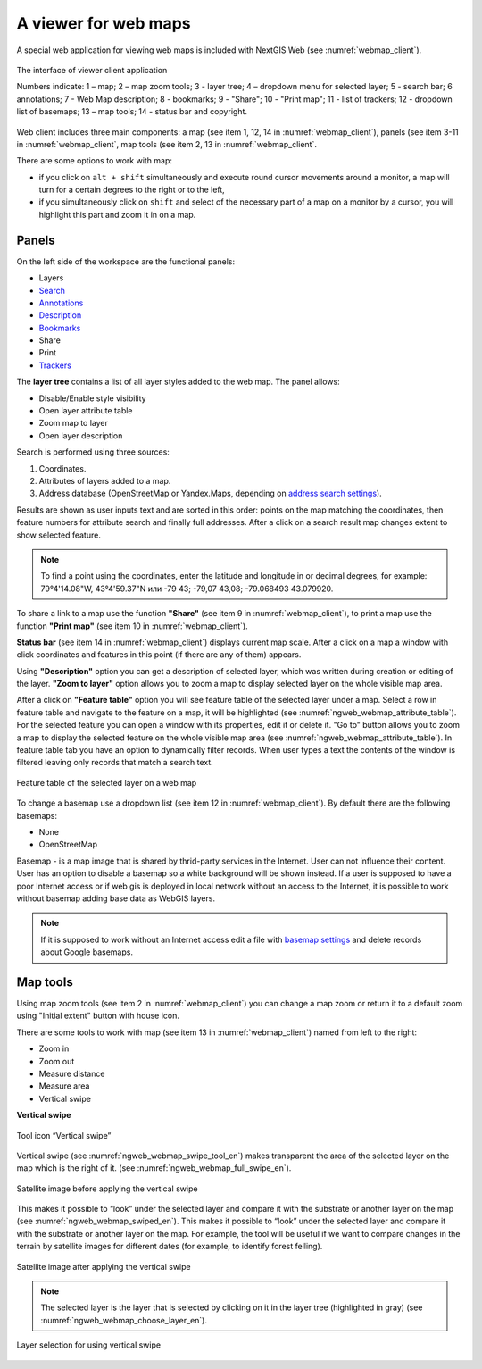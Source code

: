 .. sectionauthor:: Artem Svetlov <artem.svetlov@nextgis.ru>

.. _ngw_webmaps_client:

A viewer for web maps
=============================

A special web application for viewing web maps is included with NextGIS Web (see :numref:`webmap_client`).
 
.. figure:: _static/webmap_client_eng_2.png
   :name: webmap_client
   :align: center
   :width: 20cm
   
   The interface of viewer client application

   Numbers indicate: 1 – map; 2 – map zoom tools; 3 - layer tree; 4 – dropdown menu for selected layer; 5 - search bar; 6 annotations; 7 - Web Map description; 8 - bookmarks; 9 - "Share"; 10 - "Print map"; 11 - list of trackers; 12 - dropdown list of basemaps; 13 – map tools; 14 - status bar and copyright.


Web client includes three main components: a map (see item 1, 12, 14 in :numref:`webmap_client`), panels (see item 3-11 in :numref:`webmap_client`, map tools (see item 2, 13 in :numref:`webmap_client`. 

There are some options to work with map: 

* if you click on ``alt + shift`` simultaneously and execute round cursor movements around a monitor, a map will turn for a certain degrees to the right or to the left,
* if you simultaneously click on ``shift`` and select of the necessary part of a map on a monitor by a cursor, you will highlight this part and zoom it in on a map.


.. _ngw_webmaps_client_panels:

Panels
----------------------

On the left side of the workspace are the functional panels:

* Layers 
* `Search <https://docs.nextgis.com/docs_ngcom/source/address_search.html>`_
* `Annotations <https://docs.nextgis.com/docs_ngcom/source/annotation.html>`_
* `Description <https://docs.nextgis.com/docs_ngcom/source/webmap_create.html#add-a-description-and-map-legend>`_
* `Bookmarks <https://docs.nextgis.com/docs_ngweb/source/webmaps_admin.html#bookmarks>`_
* Share
* Print
* `Trackers <https://docs.nextgis.com/docs_ngcom/source/tracking.html>`_

The **layer tree** contains a list of all layer styles added to the web map. The panel allows:

* Disable/Enable style visibility
* Open layer attribute table
* Zoom map to layer
* Open layer description

Search is performed using three sources:

1. Coordinates.
2. Attributes of layers added to a map.
3. Address database (OpenStreetMap or Yandex.Maps, depending on `address search settings <https://docs.nextgis.com/docs_ngweb/source/admin_tasks.html#address-search>`_). 

Results are shown as user inputs text and are sorted in this order: points on the map matching the coordinates, then feature numbers for attribute search and finally full addresses.
After a click on a search result map changes extent to show selected feature.

.. note::
   To find a point using the coordinates, enter the latitude and longitude in or decimal degrees, for example: 79°4'14.08"W, 43°4'59.37"N или -79 43; -79,07 43,08; -79.068493 43.079920.

To share a link to a map use the function **"Share"** (see item 9 in :numref:`webmap_client`), to print a map use the function **"Print map"** (see item 10 in :numref:`webmap_client`). 

**Status bar** (see item 14 in :numref:`webmap_client`) displays current map scale. After a click on a map a window with click coordinates and features in this point (if there are any of them) appears.

Using **"Description"** option you can get a description of selected layer, which was written during creation or editing of the layer. **"Zoom to layer"** option allows you to zoom a map to display selected layer on the whole visible map area.

After a click on **"Feature table"** option you will see feature table of the selected layer under a map. Select a row in feature table and navigate to the feature on a map, it will be highlighted (see :numref:`ngweb_webmap_attribute_table`). For the selected feature you can open a window with its properties, edit it or delete it. "Go to" button allows you to zoom a map to display the selected feature on the whole visible map area (see :numref:`ngweb_webmap_attribute_table`). In feature table tab you have an option to dynamically filter records. When user types a text the contents of the window is filtered leaving only records that match a search text.

.. figure:: _static/ngweb_webmap_attribute_table_eng_2.png
   :name: ngweb_webmap_attribute_table
   :align: center
   :width: 20cm
   
   Feature table of the selected layer on a web map
   
To change a basemap use a dropdown list (see item 12 in :numref:`webmap_client`). By default there are the following basemaps:

* None
* OpenStreetMap

Basemap - is a map image that is shared by thrid-party services in the Internet. User can not influence their content. 
User has an option to disable a basemap so a white background will be shown instead. If a user is supposed to have a poor Internet access or if web gis is deployed in local network without an access to the Internet, it is possible to work without basemap adding base data as WebGIS layers. 

.. note:: 
   If it is supposed to work without an Internet access 
   edit a file with `basemap settings <https://github.com/nextgis/nextgisweb/blob/3/nextgisweb/webmap/basemaps.json>`_ and  
   delete records about Google basemaps.


.. _ngw_webmaps_client_tools:

Map tools
----------------------

Using map zoom tools (see item 2 in :numref:`webmap_client`) you can change a map zoom or return it to a default zoom using "Initial extent" button with house icon. 

There are some tools to work with map (see item 13 in :numref:`webmap_client`) named from left to the right:

* Zoom in
* Zoom out
* Measure distance
* Measure area
* Vertical swipe


**Vertical swipe**

.. figure:: _static/swipe_tool_en.png
   :name: ngweb_webmap_swipe_tool_en
   :scale: 100 %
   :align: center
   
   Tool icon “Vertical swipe”

Vertical swipe (see :numref:`ngweb_webmap_swipe_tool_en`) makes transparent the area of the selected layer on the map which is the right of it. (see :numref:`ngweb_webmap_full_swipe_en`).

.. figure:: _static/full_swipe_en.png
   :name: ngweb_webmap_full_swipe_en
   :scale: 70 %
   :align: center
   
   Satellite image before applying the vertical swipe

This makes it possible to “look” under the selected layer and compare it with the substrate or another layer on the map (see :numref:`ngweb_webmap_swiped_en`). This makes it possible to “look” under the selected layer and compare it with the substrate or another layer on the map. For example, the tool will be useful if we want to compare changes in the terrain by satellite images for different dates (for example, to identify forest felling).

.. figure:: _static/swiped_en.png
   :name: ngweb_webmap_swiped_en
   :scale: 70 %
   :align: center
   
   Satellite image after applying the vertical swipe

 
.. note:: 
   The selected layer is the layer that is selected by clicking on it in the layer tree (highlighted in gray) (see :numref:`ngweb_webmap_choose_layer_en`).
   
.. figure:: _static/choose_layer_en.png
   :name: ngweb_webmap_choose_layer_en
   :scale: 100 %
   :align: center
   
   Layer selection for using vertical swipe
  
